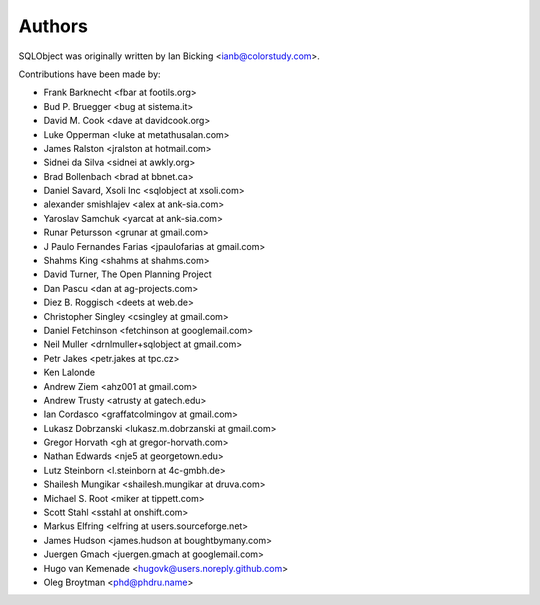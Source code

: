 Authors
=======

SQLObject was originally written by Ian Bicking <ianb@colorstudy.com>.

Contributions have been made by:

* Frank Barknecht <fbar at footils.org>
* Bud P. Bruegger <bug at sistema.it>
* David M. Cook <dave at davidcook.org>
* Luke Opperman <luke at metathusalan.com>
* James Ralston <jralston at hotmail.com>
* Sidnei da Silva <sidnei at awkly.org>
* Brad Bollenbach <brad at bbnet.ca>
* Daniel Savard, Xsoli Inc <sqlobject at xsoli.com>
* alexander smishlajev <alex at ank-sia.com>
* Yaroslav Samchuk <yarcat at ank-sia.com>
* Runar Petursson <grunar at gmail.com>
* J Paulo Fernandes Farias <jpaulofarias at gmail.com>
* Shahms King <shahms at shahms.com>
* David Turner, The Open Planning Project
* Dan Pascu <dan at ag-projects.com>
* Diez B. Roggisch <deets at web.de>
* Christopher Singley <csingley at gmail.com>
* Daniel Fetchinson <fetchinson at googlemail.com>
* Neil Muller <drnlmuller+sqlobject at gmail.com>
* Petr Jakes <petr.jakes at tpc.cz>
* Ken Lalonde
* Andrew Ziem <ahz001 at gmail.com>
* Andrew Trusty <atrusty at gatech.edu>
* Ian Cordasco <graffatcolmingov at gmail.com>
* Lukasz Dobrzanski <lukasz.m.dobrzanski at gmail.com>
* Gregor Horvath <gh at gregor-horvath.com>
* Nathan Edwards <nje5 at georgetown.edu>
* Lutz Steinborn <l.steinborn at 4c-gmbh.de>
* Shailesh Mungikar <shailesh.mungikar at druva.com>
* Michael S. Root <miker at tippett.com>
* Scott Stahl <sstahl at onshift.com>
* Markus Elfring <elfring at users.sourceforge.net>
* James Hudson <james.hudson at boughtbymany.com>
* Juergen Gmach <juergen.gmach at googlemail.com>
* Hugo van Kemenade <hugovk@users.noreply.github.com>
* Oleg Broytman <phd@phdru.name>

.. image:: https://sourceforge.net/sflogo.php?group_id=74338&type=10
   :target: https://sourceforge.net/projects/sqlobject
   :class: noborder
   :align: center
   :height: 15
   :width: 80
   :alt: Get SQLObject at SourceForge.net. Fast, secure and Free Open Source software downloads
